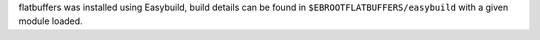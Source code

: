 flatbuffers was installed using Easybuild, build details can be found in ``$EBROOTFLATBUFFERS/easybuild`` with a given module loaded.
